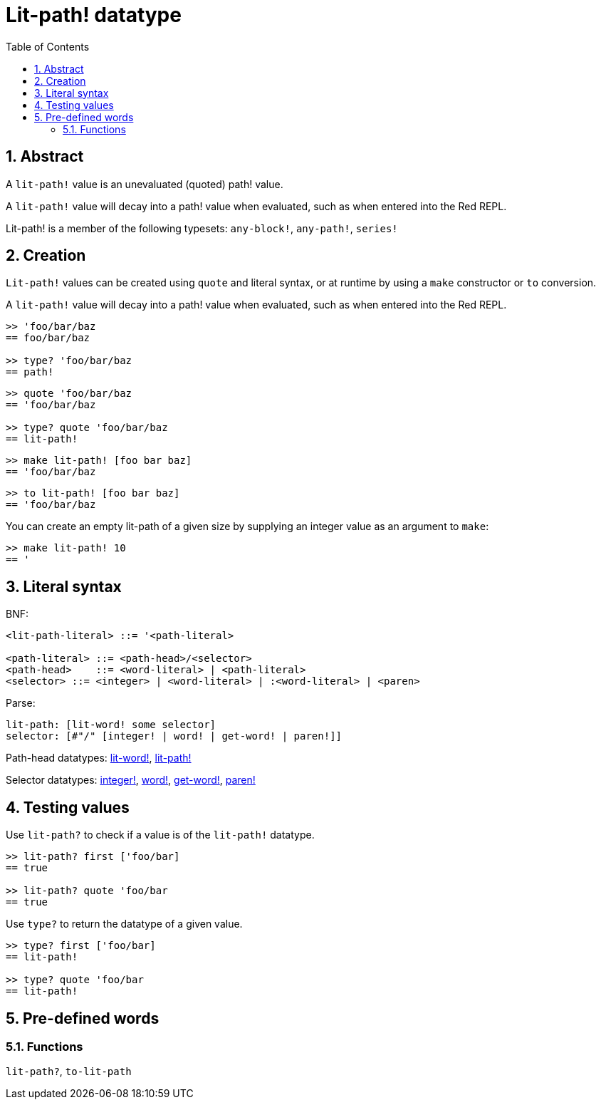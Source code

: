 = Lit-path! datatype
:toc:
:numbered:


== Abstract

A `lit-path!` value is an unevaluated (quoted) path! value.

A `lit-path!` value will decay into a path! value when evaluated, such as when entered into the Red REPL.

Lit-path! is a member of the following typesets: `any-block!`, `any-path!`, `series!`

== Creation

`Lit-path!` values can be created using `quote` and literal syntax, or at runtime by using a `make` constructor or `to` conversion.

A `lit-path!` value will decay into a path! value when evaluated, such as when entered into the Red REPL.

```red
>> 'foo/bar/baz
== foo/bar/baz

>> type? 'foo/bar/baz
== path!
```

```red
>> quote 'foo/bar/baz
== 'foo/bar/baz

>> type? quote 'foo/bar/baz
== lit-path!
```

```red
>> make lit-path! [foo bar baz]
== 'foo/bar/baz
```

```red
>> to lit-path! [foo bar baz]
== 'foo/bar/baz
```

You can create an empty lit-path of a given size by supplying an integer value as an argument to `make`:

```red
>> make lit-path! 10
== '
```

== Literal syntax

BNF:

```
<lit-path-literal> ::= '<path-literal>

<path-literal> ::= <path-head>/<selector>
<path-head>    ::= <word-literal> | <path-literal>
<selector> ::= <integer> | <word-literal> | :<word-literal> | <paren>
```

Parse:
```
lit-path: [lit-word! some selector]
selector: [#"/" [integer! | word! | get-word! | paren!]]
```

Path-head datatypes: link:lit-word.adoc[lit-word!], link:lit-path.adoc[lit-path!]

Selector datatypes: link:integer.adoc[integer!], link:word.adoc[word!], link:get-word.adoc[get-word!], link:paren.adoc[paren!]


== Testing values

Use `lit-path?` to check if a value is of the `lit-path!` datatype.

```red
>> lit-path? first ['foo/bar]
== true

>> lit-path? quote 'foo/bar
== true
```

Use `type?` to return the datatype of a given value.

```red
>> type? first ['foo/bar]
== lit-path!

>> type? quote 'foo/bar
== lit-path!
```

== Pre-defined words

=== Functions

`lit-path?`, `to-lit-path`